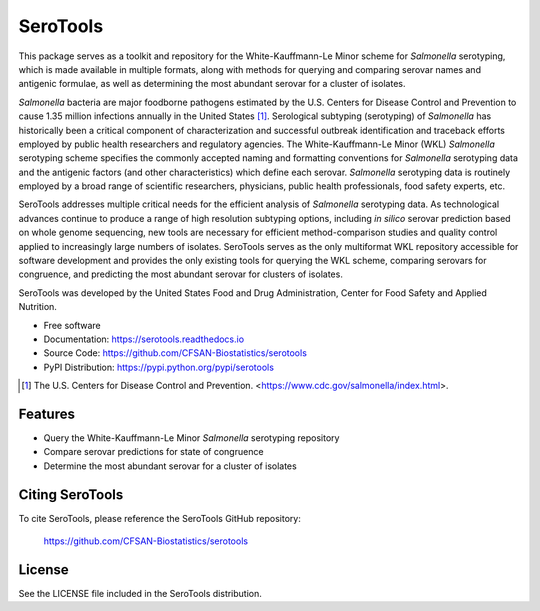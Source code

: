 ===============================
SeroTools
===============================


.. Image showing the PyPI version badge - links to PyPI
.. image:: https://img.shields.io/pypi/v/serotools.svg
        :target: https://pypi.python.org/pypi/serotools

.. Image showing the Travis Continuous Integration test status, commented out for now
.. .. image:: https://img.shields.io/travis/CFSAN-Biostatistics/serotools.svg
..        :target: https://travis-ci.org/CFSAN-Biostatistics/serotools

This package serves as a toolkit and repository for the White-Kauffmann-Le Minor scheme for *Salmonella* serotyping, which is made available in multiple formats, along with methods for querying and comparing serovar names and antigenic formulae, as well as determining the most abundant serovar for a cluster of isolates.

*Salmonella* bacteria are major foodborne pathogens estimated by the U.S. Centers for Disease Control and Prevention to cause 1.35 million infections annually in the United States [1]_. Serological subtyping (serotyping) of *Salmonella* has historically been a critical component of characterization and successful outbreak identification and traceback efforts employed by public health researchers and regulatory agencies. The White-Kauffmann-Le Minor (WKL) *Salmonella* serotyping scheme specifies the commonly accepted naming and formatting conventions for *Salmonella* serotyping data and the antigenic factors (and other characteristics) which define each serovar. *Salmonella* serotyping data is routinely employed by a broad range of scientific researchers, physicians, public health professionals, food safety experts, etc.

SeroTools addresses multiple critical needs for the efficient analysis of *Salmonella* serotyping data. As technological advances continue to produce a range of high resolution subtyping options, including *in silico* serovar prediction based on whole genome sequencing, new tools are necessary for efficient method-comparison studies and quality control applied to increasingly large numbers of isolates. SeroTools serves as the only multiformat WKL repository accessible for software development and provides the only existing tools for querying the WKL scheme, comparing serovars for congruence, and predicting the most abundant serovar for clusters of isolates.

SeroTools was developed by the United States Food and Drug Administration, Center for Food 
Safety and Applied Nutrition.

* Free software
* Documentation: https://serotools.readthedocs.io
* Source Code: https://github.com/CFSAN-Biostatistics/serotools
* PyPI Distribution: https://pypi.python.org/pypi/serotools

.. [1] The U.S. Centers for Disease Control and Prevention. <https://www.cdc.gov/salmonella/index.html>.


Features
--------

* Query the White-Kauffmann-Le Minor *Salmonella* serotyping repository

* Compare serovar predictions for state of congruence

* Determine the most abundant serovar for a cluster of isolates


Citing SeroTools
--------------------------------------

To cite SeroTools, please reference the SeroTools GitHub repository:

    https://github.com/CFSAN-Biostatistics/serotools


License
-------

See the LICENSE file included in the SeroTools distribution.




